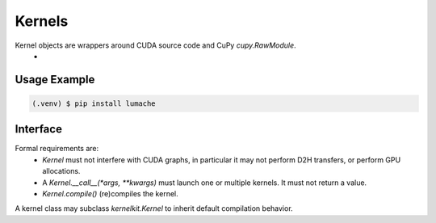 .. _user_guide:

Kernels
=======

Kernel objects are wrappers around CUDA source code and CuPy `cupy.RawModule`.
 - 

Usage Example
-------------
.. code-block:: python

   (.venv) $ pip install lumache


Interface
---------
Formal requirements are:
 - `Kernel` must not interfere with CUDA graphs, in particular it may not perform D2H transfers, or perform GPU allocations.
 - A `Kernel.__call__(*args, **kwargs)` must launch one or multiple kernels. It must not return a value.
 - `Kernel.compile()` (re)compiles the kernel.

A kernel class may subclass `kernelkit.Kernel` to inherit default compilation behavior.
